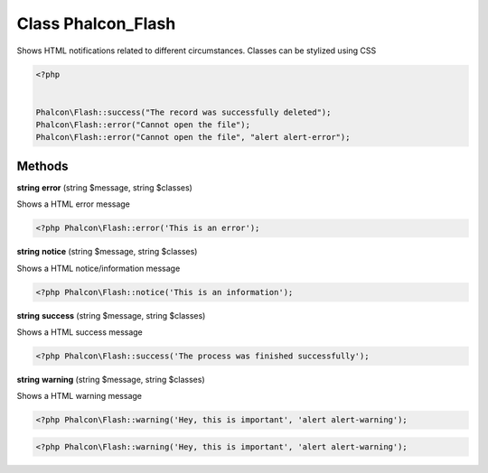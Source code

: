 Class **Phalcon_Flash**
=======================

Shows HTML notifications related to different circumstances. Classes can be stylized using CSS  

.. code-block:: php

    <?php

    
    Phalcon\Flash::success("The record was successfully deleted");
    Phalcon\Flash::error("Cannot open the file");
    Phalcon\Flash::error("Cannot open the file", "alert alert-error");

Methods
---------

**string** **error** (string $message, string $classes)

Shows a HTML error message  

.. code-block:: php

    <?php Phalcon\Flash::error('This is an error'); 





**string** **notice** (string $message, string $classes)

Shows a HTML notice/information message  

.. code-block:: php

    <?php Phalcon\Flash::notice('This is an information'); 





**string** **success** (string $message, string $classes)

Shows a HTML success message  

.. code-block:: php

    <?php Phalcon\Flash::success('The process was finished successfully'); 





**string** **warning** (string $message, string $classes)

Shows a HTML warning message  

.. code-block:: php

    <?php Phalcon\Flash::warning('Hey, this is important', 'alert alert-warning'); 



  

.. code-block:: php

    <?php Phalcon\Flash::warning('Hey, this is important', 'alert alert-warning'); 





